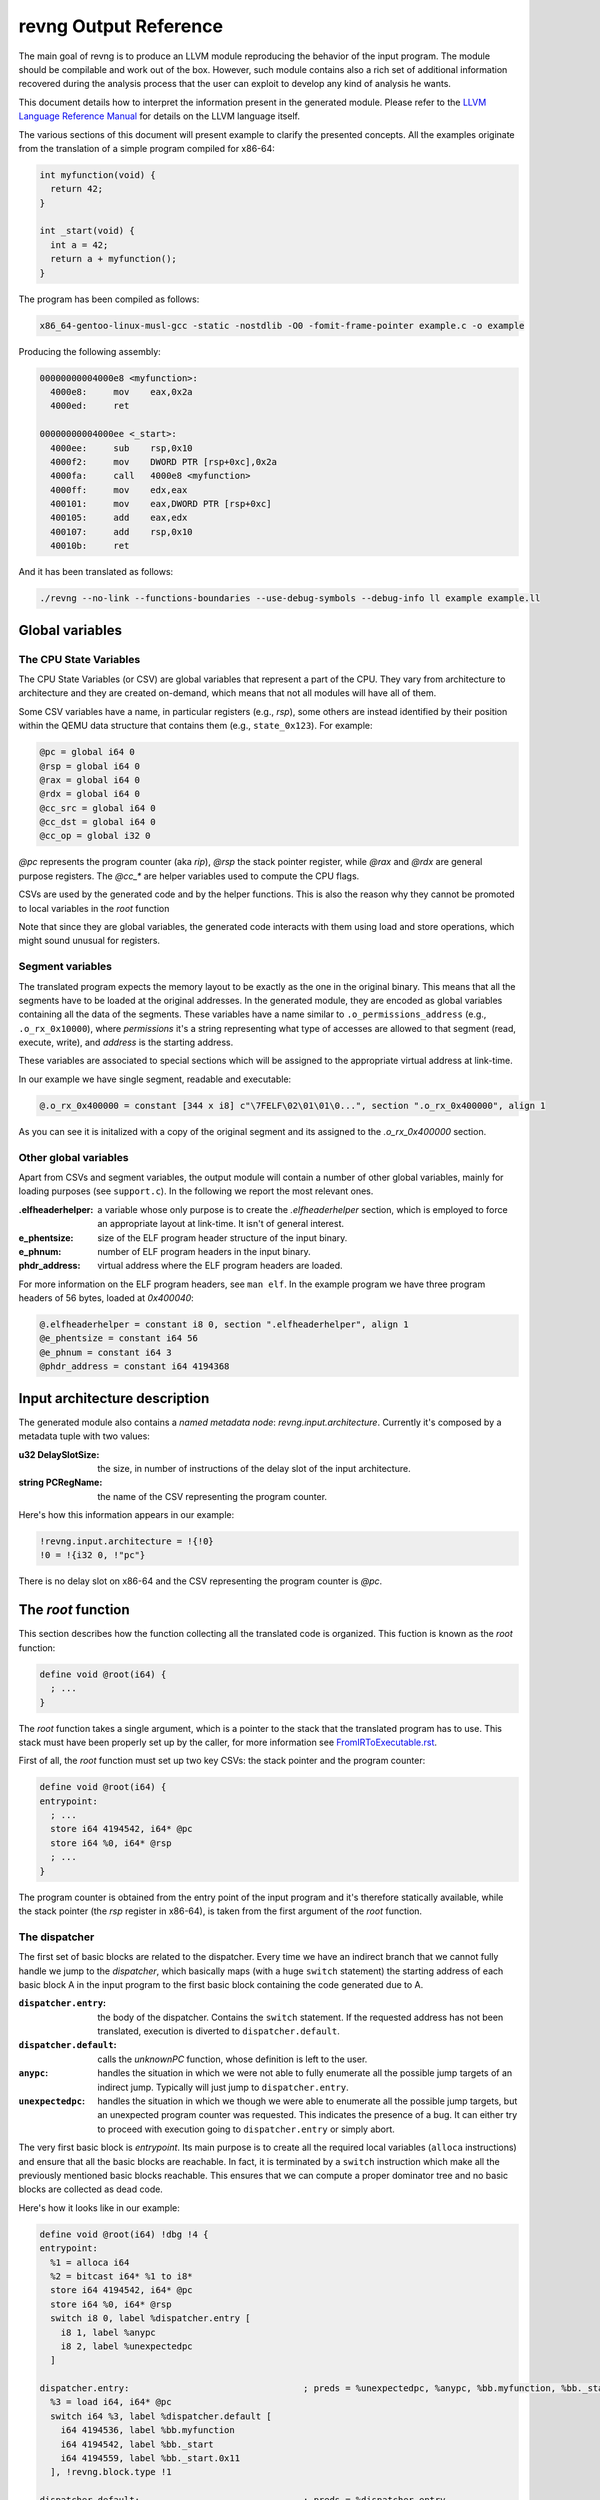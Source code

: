 ***********************
revng Output Reference
***********************

The main goal of revng is to produce an LLVM module reproducing the behavior of
the input program. The module should be compilable and work out of the
box. However, such module contains also a rich set of additional information
recovered during the analysis process that the user can exploit to develop any
kind of analysis he wants.

This document details how to interpret the information present in the generated
module. Please refer to the `LLVM Language Reference Manual`_ for details on the
LLVM language itself.

The various sections of this document will present example to clarify the
presented concepts. All the examples originate from the translation of a simple
program compiled for x86-64:

.. code-block:: c

    int myfunction(void) {
      return 42;
    }

    int _start(void) {
      int a = 42;
      return a + myfunction();
    }

The program has been compiled as follows:

.. code-block:: sh

   x86_64-gentoo-linux-musl-gcc -static -nostdlib -O0 -fomit-frame-pointer example.c -o example

Producing the following assembly:

.. code-block:: objdump

    00000000004000e8 <myfunction>:
      4000e8:     mov    eax,0x2a
      4000ed:     ret

    00000000004000ee <_start>:
      4000ee:     sub    rsp,0x10
      4000f2:     mov    DWORD PTR [rsp+0xc],0x2a
      4000fa:     call   4000e8 <myfunction>
      4000ff:     mov    edx,eax
      400101:     mov    eax,DWORD PTR [rsp+0xc]
      400105:     add    eax,edx
      400107:     add    rsp,0x10
      40010b:     ret

And it has been translated as follows:

.. code-block:: sh

   ./revng --no-link --functions-boundaries --use-debug-symbols --debug-info ll example example.ll

Global variables
================

The CPU State Variables
-----------------------

The CPU State Variables (or CSV) are global variables that represent a part of
the CPU. They vary from architecture to architecture and they are created
on-demand, which means that not all modules will have all of them.

Some CSV variables have a name, in particular registers (e.g., `rsp`), some
others are instead identified by their position within the QEMU data structure
that contains them (e.g., ``state_0x123``). For example:

.. code-block:: llvm

    @pc = global i64 0
    @rsp = global i64 0
    @rax = global i64 0
    @rdx = global i64 0
    @cc_src = global i64 0
    @cc_dst = global i64 0
    @cc_op = global i32 0

`@pc` represents the program counter (aka `rip`), `@rsp` the stack pointer
register, while `@rax` and `@rdx` are general purpose registers. The `@cc_*` are
helper variables used to compute the CPU flags.

CSVs are used by the generated code and by the helper functions. This is also
the reason why they cannot be promoted to local variables in the `root`
function

Note that since they are global variables, the generated code interacts with
them using load and store operations, which might sound unusual for registers.

Segment variables
-----------------

The translated program expects the memory layout to be exactly as the one in the
original binary. This means that all the segments have to be loaded at the
original addresses. In the generated module, they are encoded as global
variables containing all the data of the segments. These variables have a name
similar to ``.o_permissions_address`` (e.g., ``.o_rx_0x10000``), where
*permissions* it's a string representing what type of accesses are allowed to
that segment (read, execute, write), and *address* is the starting address.

These variables are associated to special sections which will be assigned to the
appropriate virtual address at link-time.

In our example we have single segment, readable and executable:

.. code-block:: llvm

   @.o_rx_0x400000 = constant [344 x i8] c"\7FELF\02\01\01\0...", section ".o_rx_0x400000", align 1

As you can see it is initalized with a copy of the original segment and its
assigned to the `.o_rx_0x400000` section.

Other global variables
----------------------

Apart from CSVs and segment variables, the output module will contain a number
of other global variables, mainly for loading purposes (see ``support.c``). In
the following we report the most relevant ones.

:.elfheaderhelper: a variable whose only purpose is to create the
                   `.elfheaderhelper` section, which is employed to force an
                   appropriate layout at link-time. It isn't of general
                   interest.
:e_phentsize: size of the ELF program header structure of the input binary.
:e_phnum: number of ELF program headers in the input binary.
:phdr_address: virtual address where the ELF program headers are loaded.

For more information on the ELF program headers, see ``man elf``.  In the
example program we have three program headers of 56 bytes, loaded at
`0x400040`:

.. code-block:: llvm

    @.elfheaderhelper = constant i8 0, section ".elfheaderhelper", align 1
    @e_phentsize = constant i64 56
    @e_phnum = constant i64 3
    @phdr_address = constant i64 4194368


Input architecture description
==============================

The generated module also contains a *named metadata node*:
`revng.input.architecture`. Currently it's composed by a metadata tuple with
two values:

:u32 DelaySlotSize: the size, in number of instructions of the delay slot of the
                    input architecture.
:string PCRegName: the name of the CSV representing the program counter.

Here's how this information appears in our example:

.. code-block:: llvm

    !revng.input.architecture = !{!0}
    !0 = !{i32 0, !"pc"}

There is no delay slot on x86-64 and the CSV representing the program counter is
`@pc`.

The `root` function
===================

This section describes how the function collecting all the translated code is
organized. This fuction is known as the `root` function:

.. code-block:: llvm

    define void @root(i64) {
      ; ...
    }

The `root` function takes a single argument, which is a pointer to the stack
that the translated program has to use. This stack must have been properly set
up by the caller, for more information see `FromIRToExecutable.rst`_.

First of all, the `root` function must set up two key CSVs: the stack pointer
and the program counter:

.. code-block:: llvm

    define void @root(i64) {
    entrypoint:
      ; ...
      store i64 4194542, i64* @pc
      store i64 %0, i64* @rsp
      ; ...
    }

The program counter is obtained from the entry point of the input program and
it's therefore statically available, while the stack pointer (the `rsp` register
in x86-64), is taken from the first argument of the `root` function.

The dispatcher
--------------

The first set of basic blocks are related to the dispatcher. Every time we have
an indirect branch that we cannot fully handle we jump to the *dispatcher*,
which basically maps (with a huge ``switch`` statement) the starting address of
each basic block A in the input program to the first basic block containing the
code generated due to A.

:``dispatcher.entry``: the body of the dispatcher. Contains the ``switch``
                       statement. If the requested address has not been
                       translated, execution is diverted to
                       ``dispatcher.default``.
:``dispatcher.default``: calls the `unknownPC` function, whose definition is
                         left to the user.
:``anypc``: handles the situation in which we were not able to fully enumerate
            all the possible jump targets of an indirect jump. Typically will
            just jump to ``dispatcher.entry``.
:``unexpectedpc``: handles the situation in which we though we were able to
                   enumerate all the possible jump targets, but an unexpected
                   program counter was requested. This indicates the presence of
                   a bug. It can either try to proceed with execution going to
                   ``dispatcher.entry`` or simply abort.

The very first basic block is `entrypoint`. Its main purpose is to create all
the required local variables (``alloca`` instructions) and ensure that all the
basic blocks are reachable. In fact, it is terminated by a ``switch``
instruction which make all the previously mentioned basic blocks reachable. This
ensures that we can compute a proper dominator tree and no basic blocks are
collected as dead code.

Here's how it looks like in our example:

.. code-block:: llvm

    define void @root(i64) !dbg !4 {
    entrypoint:
      %1 = alloca i64
      %2 = bitcast i64* %1 to i8*
      store i64 4194542, i64* @pc
      store i64 %0, i64* @rsp
      switch i8 0, label %dispatcher.entry [
        i8 1, label %anypc
        i8 2, label %unexpectedpc
      ]

    dispatcher.entry:                                 ; preds = %unexpectedpc, %anypc, %bb.myfunction, %bb._start.0x11, %entrypoint
      %3 = load i64, i64* @pc
      switch i64 %3, label %dispatcher.default [
        i64 4194536, label %bb.myfunction
        i64 4194542, label %bb._start
        i64 4194559, label %bb._start.0x11
      ], !revng.block.type !1

    dispatcher.default:                               ; preds = %dispatcher.entry
      call void @unknownPC()
      unreachable

    anypc:                                            ; preds = %entrypoint
      br label %dispatcher.entry, !revng.block.type !2

    unexpectedpc:                                     ; preds = %entrypoint
      br label %dispatcher.entry, !revng.block.type !3

    ; ...

    }

As you can see, we have three jump targets: `myfunction`, `_start` and
`_start+0x11` (the return address after the function call. In this specific
example we decide to divert execution to the dispatcher both in `anypc` and
`unexpectedpc`.

The translated basic blocks
---------------------------

The rest of the function is composed by basic blocks containing the translated
code. If symbols are available in the input binary, each basic block has name in
the form ``bb.closest_symbol.distance`` (e.g., ``bb.main.0x4`` means 4 bytes
after the symbol `main`). Otherwise the name is simply in the form
``bb.absolute_address`` (e.g., ``bb.0x400000``).

In our example we have three basic blocks:

.. code-block:: llvm

    define void @root(i64) {
    ; ...

    bb._start:            ; preds = %dispatcher.entry, %entrypoint
      ; ...

    bb._start.0x11:       ; preds = %dispatcher.entry
      ; ...

    bb.myfunction:        ; preds = %dispatcher.entry, %bb._start
      ; ...

    }

Debug metadata
--------------

Each instruction we generate is associated with three types of metadata:

:dbg: LLVM debug metadata, used to be able to step through the generated LLVM IR
      (or input assembly or tiny code).
:oi: *original instruction* metadata, contains a string-integer pair. The string
     represents the disassembled input instruction that generated the current
     instruction. The integer is the program counter associated to that
     instruction.
:pi: *portable tiny code instruction* metadata, contains a string representing
     the textual representation of the TCG instruction that generated the
     current instruction.

Note: some optimizations passes might remove the metadata.

For debugging purposes, the generated LLVM IR contains comments with information
derived from these metadata.

As an example, let's see the first instruction of `myfunction`, ``mov
eax,0x2a``:

.. code-block:: llvm

    define void @root(i64) {

    ; ...

    bb.myfunction:                                    ; preds = %dispatcher.entry, %bb._start
      ; 0x00000000004000e8:  mov    eax,0x2a

      ; movi_i64 tmp0,$0x2a
      ; ext32u_i64 rax,tmp0
      store i64 42, i64* @rax, !dbg !135, !oi !133, !pi !136

      ; ...

    }

    ; ...

    !4 = distinct !DISubprogram(name: "root", ...)
    !133 = distinct !{!"0x00000000004000e8:  mov    eax,0x2a\0A", i64 4194536}
    !134 = distinct !{!"movi_i64 tmp0,$0x2a\0A"}
    !135 = !DILocation(line: 244, scope: !4)
    !136 = distinct !{!"ext32u_i64 rax,tmp0,\0A"}

The `!dbg` metadata points to a `DILocation` object, which tells us that we're
at line 244 within the `root` function. This information will allow the debugger
(e.g., `gdb`) to perform step-by-step debugging. `!oi` points to a metadata node
containing the diassembled instruction that lead to generate this instruction
and its address (`4194536`). Finally, `!pi` points to the TCG instruction
leading to the creation of this instruction.

Above the instruction, we also have, for easier reading, the corresponding
original and TCG instructions.

Delimiting generated code
-------------------------

The code generated due to a certain input instruction is delimited by calls to a
marker function `newpc`. This function takes three arguments plus a set of
variadic arguments:

:u64 Address: the address of the instruction leading to the generation of the
              code coming after the call of `newpc`.
:u64 InstructionSize: the size of the instruction at `Address`.
:u1 isJT: a boolean flag indicating whether the instruction at `Address` is a
          jump target or not.
:u8 \*LocalVariables: a series of pointer to all the local variables used by
                      this instruction.

The call to `newpc` prevents the optimizer to reorder instructions across its
boundaries and perform other optimizations. This is useful during analysis and
for debugging purposes, but to achieve optimal performances all these function
calls should be removed.

Let's see how this works for the `bb.myfunction` basic block:

.. code-block:: llvm

    bb.myfunction:                                    ; preds = %dispatcher.entry, %bb._start

      ; 0x00000000004000e8:  mov    eax,0x2a
      call void (i64, i64, i32, i8*, ...) @newpc(i64 4194536, i64 5, i32 1, i8* null), !oi !55, !pi !56

      ; ...

      ; 0x00000000004000ed:  ret
      call void (i64, i64, i32, i8*, ...) @newpc(i64 4194541, i64 1, i32 0, i8* null), !oi !58, !pi !59

      ; ...

As you can see there are two calls to `newpc`, the first for the ``mov``
instruction at ``0x4000e8`` (5 bytes long) and the second one for the `ret`
instruction at ``0x4000ed`` (1 byte long). Note that the first instruction is a
jump target, in fact `newpc`'s third parameter is set to ``1``, unlike the
second call.

Function calls
--------------

revng can detect function calls. The terminator of a basic block can be
considered a function call if it's preceeded by a call to a function called
`function_call`. This function take three parameters:

:BlockAddress Callee: reference to the callee basic block. The target of the
   function call, most likely a function.
:BlockAddress Return: reference to the return basic block. It's the basic block
                      associated to the return address.
:u64 ReturnPC: the return address.

In our example we had a function call in the `_start` basic block:

.. code-block:: llvm

    bb._start:                                        ; preds = %dispatcher.entry, %entrypoint

      ; ...

      ; 0x00000000004000fa:  call   0x4000e8

      ; ...

      store i64 4194536, i64* @pc, !dbg !58, !oi !46, !pi !59
      call void @function_call(i8* blockaddress(@root, %bb.myfunction), i8* blockaddress(@root, %bb._start.0x11), i32 4194559), !dbg !60
      br label %bb.myfunction, !dbg !61, !func.entry !62, !func.member.of !63

As expected, before the branch instruction representing the function call, we
have a call to `@function_call`. The first argument is the callee basic block
(`bb.myfunction`), the second argument is the return basic block (`_start+0x11`)
and the third one is the return address (``0x4000ff``).

Function boundaries
-------------------

revng can identify function boundaries. This information is also encoded in the
generated module by associating two types of metadata (`func_entry` and `func`)
to the terminator instruction of each basic block.

:func.entry: denotes that the current basic block is the entry block of a
             certain function. The associated metadata tuple contains a single
             string node representing the name assigned to the function.

:func.member.of: denotes that the current basic block is part of a set of
                 functions. The associated metadata tuple contains a set of
                 string nodes representing the name assigned to the
                 corresponding functions.

In our example we had three basic blocks: `_start`, `_start+0x11` and
`myfunction`. Let's see to what function they belong:

.. code-block:: llvm

    define void @root(i64) !dbg !4 {

    ; ...

    bb._start:                                        ; preds = %dispatcher.entry, %entrypoint
      ; ...
      br label %bb.myfunction, !func.entry !62, !func.member.of !63

    bb._start.0x11:                                   ; preds = %dispatcher.entry
      ; ...
      br label %dispatcher.entry, !func.member.of !63

    bb.myfunction:                                    ; preds = %dispatcher.entry, %bb._start
      ; ...
      br label %dispatcher.entry, !func.entry !151, !func.member.of !152

    ; ...

    }

    ; ...

    !62 = !{!"bb._start"}
    !63 = !{!62}
    ; ...
    !151 = !{!"bb.myfunction"}
    !152 = !{!151}

As it can be seen, `bb._start` and `bb._start.0x11` belong to a single function,
identified by `bb._start`. `bb._start` is also marked as the entry point of the
function. On the other hand, `bb.myfunction` also belongs to (and it's the entry
point of) a single function, with the same name.

Helper functions
================

Certain features of the input CPU would be too big to be expanded in TCG
instructions by QEMU (and therefore translate them in LLVM IR). For this reason,
call to *helper functions* are emitted. An example of an helper function is the
function handling a syscall or a floating point division. These functions can
take arguments and can read and modify freely all the CSV.

Helper functions are obtained from QEMU in the form of LLVM IR (e.g.,
``libtinycode-helpers-mips.ll``) and are statically linked by revng before
emitting the module.

The presence of helper functions also import a quite large number of data
structures, which are not directly related to revng's output.

Note that an helper function might be present multiple times with different
suffixes. This happens every time an helper function takes as an argument a
pointer to a CSV: for each different invocation we specialize that callee
function by fixing that argument. In this way, we can deterministically know
which parts of the CPU state is touched by an helper.

Currently, there is no complete documentation of all the helper functions. The
best way to understand which helper function does what, is to create a simple
assembly snippet using a specific feature (e.g., a performing a syscall) and
translate it using revng.

Function isolation pass output reference
========================================

This section of the document aims to describe how to apply the function
isolation pass of revng-dump to a simple example, to describe what to expect
as output of this pass and the assumptions made in the isolation pass.

All the following examples originate from the translation of the simple program
already shown in the beginning of this document.

Once we have applied the translation to the original binary we can apply the
function isolation pass using the `revng-dump` utility like this:

.. code-block:: sh

    revng-dump --functions-isolation=example.isolated-functions.ll example.ll

As you can see by comparing the original IR and the one to which the function
isolation pass has been applied the main difference is that, on the basis of the
information recovered by the function boundaries analysis applied by revng, now
the code is organized in different LLVM functions.

As a reference we can see that the basic block `bb.myfunction` that belonged to
the `root` function after the isolation is in the LLVM function
`bb.myfunction`.

.. code-block:: llvm

    define void @bb.myfunction() {
    bb.myfunction:
      call void (i64, i64, i32, i8*, ...) @newpc(i64 4194536, i64 5, i32 1, i8* null), !dbg !96, !oi !97, !pi !98
      ; ...
      ret void
    }

Moreover, with this structure, instead of tagging the actual function calls with
a call to ``function_call`` we can place a real LLVM function call to the target
function.
Just after the function call we also add a branch to the identified return
address.

As a reference take the call to ``my_function``. In the original IR it appeared in
this form:

.. code-block:: llvm

    call void @function_call(i8* blockaddress(@root, %bb.myfunction), i8* blockaddress(@root, %bb._start.0x11), i32 4194559), !dbg !60
    br label %bb.myfunction, !dbg !61, !func.entry !62, !func.member.of !63

Now with the actual call appears like this:

.. code-block:: llvm

    call void @bb.myfunction()
    br label %bb._start.0x11

Always on the basis of the information recovered by the analysis performed by
revng we are able to emit `ret` instructions where needed.

As a reference at the end of the basic block ``bb.myfunction`` the branch to the
dispatcher:

.. code-block:: llvm

    br label %dispatcher.entry, !func.entry !151, !func.member.of !152, !func.return !151

has been substituted by the `ret` instruction:

.. code-block:: llvm

    ret void

The fact that we are now not always operating inside the ```root`` function
means that we can't simply branch to the dispatcher when we need it.
For this purpose we have introduced a custom exception handling mechanism to be
able to restore the execution from the dispatcher when things do not go as
expected.

The main idea is to have a sort of separation between the world of the isolated
functions and the `root` function. In this way, as soon as possible after the
start of the execution of the program, we try to jump in the *isolated* world
and continue the execution from there. When we are not anymore able to continue
the execution in the *isolated* world we generate an exception that restores the
execution in the other world.

To do this we need to use the exception handling mechanism provided by the LLVM
framework, modifying it a little bit to suit our needs.

The first thing that we do is substitute the code of each `func.entry` block in
the `root` function with an `invoke` instruction that calls the isolated
function.
In our example, examining the ``bb._start`` function, we substitute the code of
the entry block with this:

.. code-block:: llvm

    bb._start:                                        ; preds = %dispatcher.entry
      invoke void @bb._start()
              to label %invoke_return unwind label %catchblock

In this way when we reach a point, inside the body of a function, where we need
the dispatcher we can use the ``_Unwind_RaiseException`` function provided by
``libunwind`` to restore the execution in the ``root`` function, where we take
care of doing the right action to correctly continue the execution(i.e. invoke)
the dispatcher.

Due to implementation details, we do not rely on the standard mechanism used by
the C++ excpetion handling mechanism. For this reason the ``catchblock`` is not
used, but we always transfer the execution to the ``invoke_return`` block, and
we then check for the value of ``ExceptionFlag`` for deciding where to transfer
the execution.
After this we transfer the control flow to the ``dispatcher.entry`` block for
resuming the execution in the correct manner.

We then need a ``function_dispatcher`` that acts as a normal dispatcher but is
used in presence of an indirect function call and assumes the form of a LLVM
function. Obviously the possible targets are only the function entry blocks,
since it is not possible that a function call requires to jump in the middle of
the code of a function.

We also add an extra check after each call to the ``function_dispatcher`` to
ensure that the program counter value is the one that we expect to have after
the call. This mechanism is usefull to avoid errors due to a bad identification
of ``ret`` instructions by the function boundaries analysis.

During the execution of the translated program, when an exception is raised, the
``exception_warning`` helper function is called, and it will print on ``stdout``
useful informations about the conditions that caused the exception (e.g. the
current program counter at the moment of the exception, the next program
counter, etc.).

.. _LLVM Language Reference Manual: http://llvm.org/docs/LangRef.html
.. _`FromIRToExecutable.rst`: FromIRToExecutable.rst
